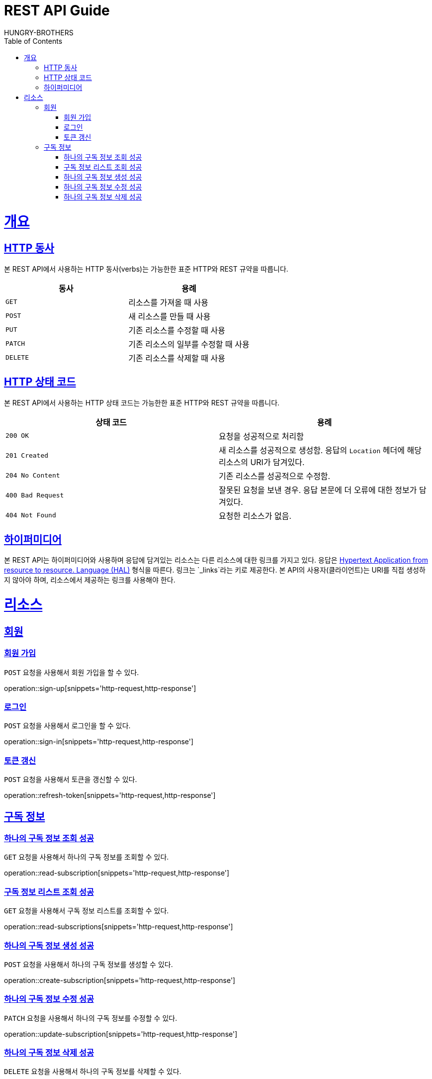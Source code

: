 = REST API Guide
HUNGRY-BROTHERS;
:doctype: book
:icons: font
:source-highlighter: highlightjs
:toc: left
:toclevels: 4
:sectlinks:
:operation-curl-request-title: Example request
:operation-http-response-title: Example response

[[overview]]
= 개요

[[overview-http-verbs]]
== HTTP 동사

본 REST API에서 사용하는 HTTP 동사(verbs)는 가능한한 표준 HTTP와 REST 규약을 따릅니다.

|===
| 동사 | 용례

| `GET`
| 리소스를 가져올 때 사용

| `POST`
| 새 리소스를 만들 때 사용

| `PUT`
| 기존 리소스를 수정할 때 사용

| `PATCH`
| 기존 리소스의 일부를 수정할 때 사용

| `DELETE`
| 기존 리소스를 삭제할 때 사용
|===

[[overview-http-status-codes]]
== HTTP 상태 코드

본 REST API에서 사용하는 HTTP 상태 코드는 가능한한 표준 HTTP와 REST 규약을 따릅니다.

|===
| 상태 코드 | 용례

| `200 OK`
| 요청을 성공적으로 처리함

| `201 Created`
| 새 리소스를 성공적으로 생성함. 응답의 `Location` 헤더에 해당 리소스의 URI가 담겨있다.

| `204 No Content`
| 기존 리소스를 성공적으로 수정함.

| `400 Bad Request`
| 잘못된 요청을 보낸 경우. 응답 본문에 더 오류에 대한 정보가 담겨있다.

| `404 Not Found`
| 요청한 리소스가 없음.
|===

[[overview-hypermedia]]
== 하이퍼미디어

본 REST API는 하이퍼미디어와 사용하며 응답에 담겨있는 리소스는 다른 리소스에 대한 링크를 가지고 있다.
응답은 http://stateless.co/hal_specification.html[Hypertext Application from resource to resource. Language (HAL)] 형식을 따른다.
링크는 `_links`라는 키로 제공한다. 본 API의 사용자(클라이언트)는 URI를 직접 생성하지 않아야 하며, 리소스에서 제공하는 링크를 사용해야 한다.

[[resources]]
= 리소스

[[resources-sign]]
== 회원

[[resources-sign-up]]
=== 회원 가입

`POST` 요청을 사용해서 회원 가입을 할 수 있다.

operation::sign-up[snippets='http-request,http-response']

[[resources-sign-in]]
=== 로그인

`POST` 요청을 사용해서 로그인을 할 수 있다.

operation::sign-in[snippets='http-request,http-response']

[[resources-refresh-token]]
=== 토큰 갱신

`POST` 요청을 사용해서 토큰을 갱신할 수 있다.

operation::refresh-token[snippets='http-request,http-response']


[[resources-subscriptions]]
== 구독 정보

[[resources-subscription-read]]
=== 하나의 구독 정보 조회 성공

`GET` 요청을 사용해서 하나의 구독 정보를 조회할 수 있다.

operation::read-subscription[snippets='http-request,http-response']

[[resources-subscriptions-read]]
=== 구독 정보 리스트 조회 성공

`GET` 요청을 사용해서 구독 정보 리스트를 조회할 수 있다.

operation::read-subscriptions[snippets='http-request,http-response']

[[resources-subscription-create]]
=== 하나의 구독 정보 생성 성공

`POST` 요청을 사용해서 하나의 구독 정보를 생성할 수 있다.

operation::create-subscription[snippets='http-request,http-response']

[[resources-subscription-update]]
=== 하나의 구독 정보 수정 성공

`PATCH` 요청을 사용해서 하나의 구독 정보를 수정할 수 있다.

operation::update-subscription[snippets='http-request,http-response']

[[resources-subscription-delete]]
=== 하나의 구독 정보 삭제 성공

`DELETE` 요청을 사용해서 하나의 구독 정보를 삭제할 수 있다.

operation::delete-subscription[snippets='http-request,http-response']
